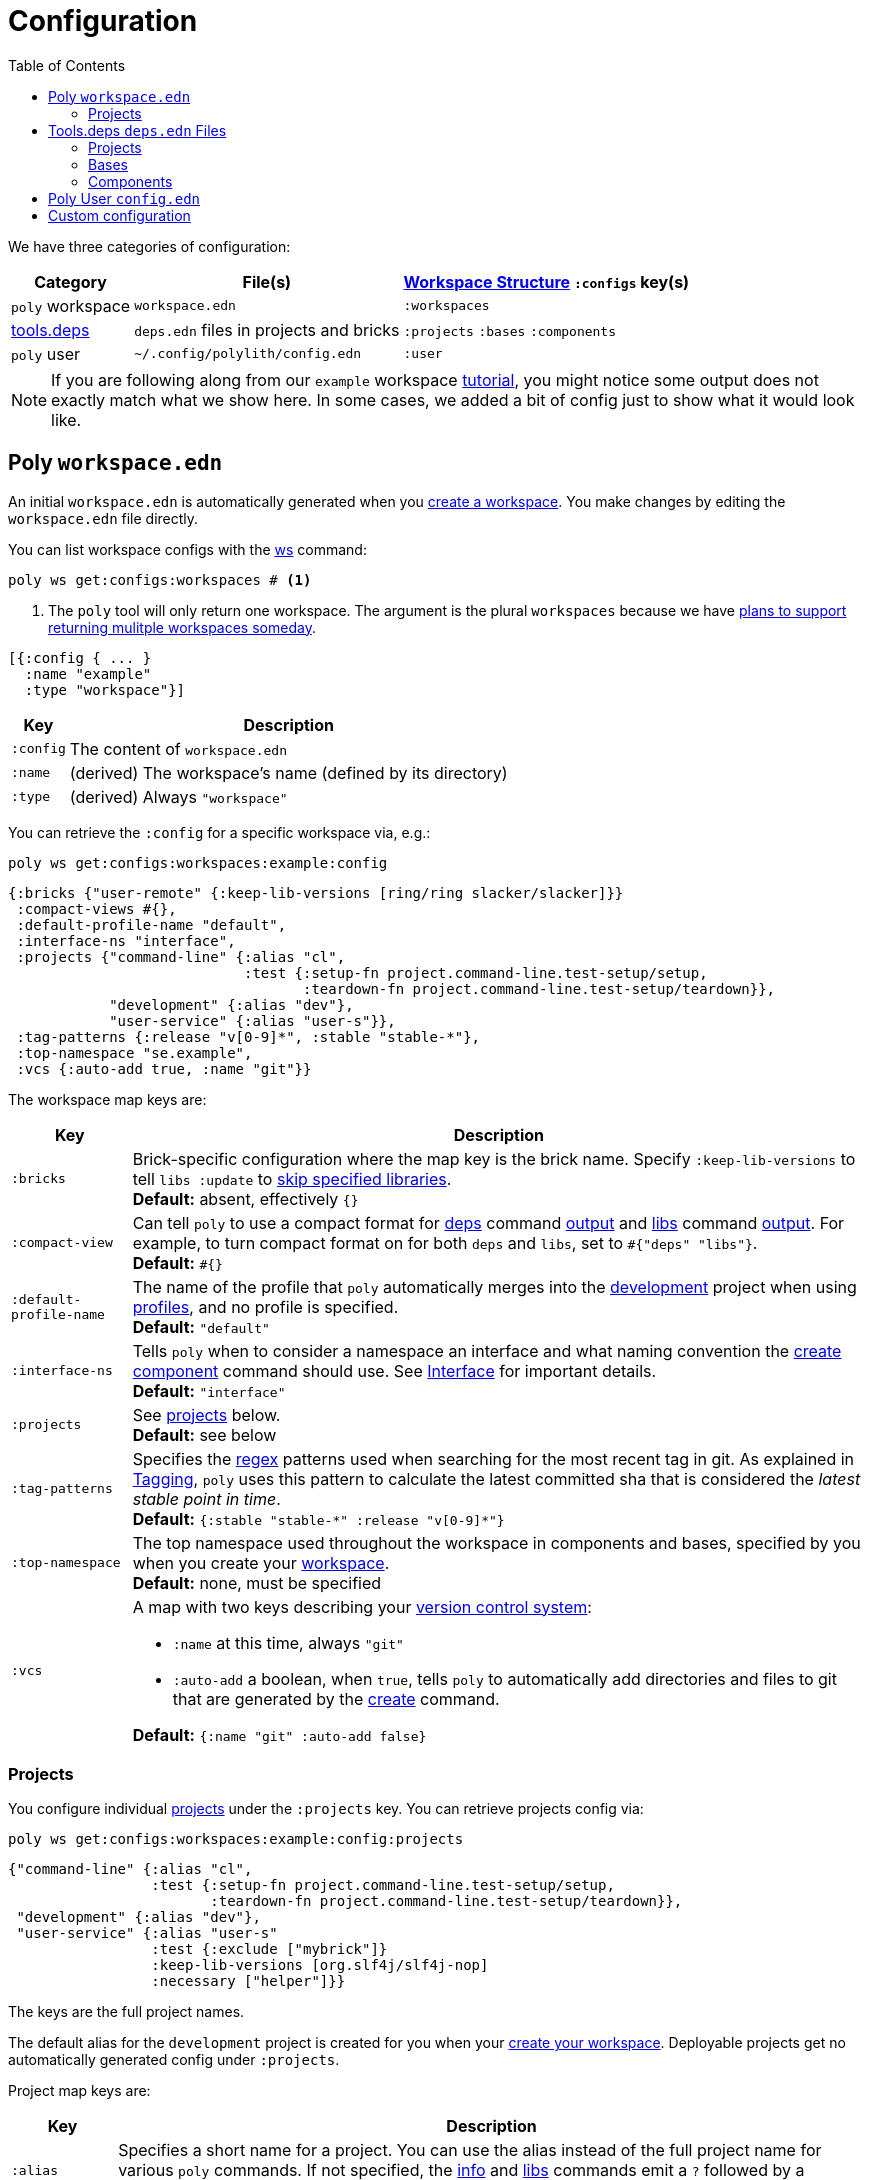 = Configuration
:toc:

We have three categories of configuration:

[%autowidth]
|===
| Category | File(s) | xref:workspace-structure.adoc[Workspace Structure] `:configs` key(s)

a| `poly` workspace
a| `workspace.edn`
a| `:workspaces`

a| xref:tools-deps.adoc[tools.deps]
a| `deps.edn` files in projects and bricks
a| `:projects` `:bases` `:components`

a|`poly` user
a| `~/.config/polylith/config.edn`
a| `:user`

|===

NOTE: If you are following along from our `example` workspace xref:introduction.adoc[tutorial], you might notice some output does not exactly match what we show here.
In some cases, we added a bit of config just to show what it would look like.

== Poly `workspace.edn`

An initial `workspace.edn` is automatically generated when you xref:workspace.adoc[create a workspace].
You make changes by editing the `workspace.edn` file directly.

You can list workspace configs with the xref:commands.adoc#ws[ws] command:

[source,shell]
----
poly ws get:configs:workspaces # <1>
----
<1> The `poly` tool will only return one workspace.
The argument is the plural `workspaces` because we have https://github.com/polyfy/polylith/discussions/301[plans to support returning mulitple workspaces someday].


[source,clojure]
----
[{:config { ... }
  :name "example"
  :type "workspace"}]
----

[%autowidth]
|===
| Key | Description

a| `:config`
a| The content of `workspace.edn`

a| `:name`
a| (derived) The workspace's name (defined by its directory)

a| `:type`
a| (derived) Always `"workspace"`

|===

You can retrieve the `:config` for a specific workspace via, e.g.:

[source,shell]
----
poly ws get:configs:workspaces:example:config
----

[source,clojure]
----
{:bricks {"user-remote" {:keep-lib-versions [ring/ring slacker/slacker]}}
 :compact-views #{},
 :default-profile-name "default",
 :interface-ns "interface",
 :projects {"command-line" {:alias "cl",
                            :test {:setup-fn project.command-line.test-setup/setup,
                                   :teardown-fn project.command-line.test-setup/teardown}},
            "development" {:alias "dev"},
            "user-service" {:alias "user-s"}},
 :tag-patterns {:release "v[0-9]*", :stable "stable-*"},
 :top-namespace "se.example",
 :vcs {:auto-add true, :name "git"}}
----

The workspace map keys are:

[%autowidth]
|===
| Key | Description

a| `:bricks`
a| Brick-specific configuration where the map key is the brick name.
Specify `:keep-lib-versions` to tell `libs :update` to xref:libraries.adoc#update-skip[skip specified libraries]. +
*Default:* absent, effectively `{}`

a| `:compact-view`
a| Can tell `poly` to use a compact format for xref:commands.adoc#deps[deps] command xref:dependencies.adoc#compact-view[output] and xref:commands.adoc#libs[libs] command xref:libraries.adoc#compact-view[output].
For example, to turn compact format on for both `deps` and `libs`, set to `+#{"deps" "libs"}+`. +
*Default:* `+#{}+`

a| [nowrap]`:default-profile-name`
a| The name of the profile that `poly` automatically merges into the xref:development.adoc[development] project when using xref:profile.adoc[profiles], and no profile is specified. +
*Default:* `"default"`

a| `:interface-ns`
a| Tells `poly` when to consider a namespace an interface and what naming convention the xref:commands.adoc#create-component[create component] command should use.
See xref:interface.adoc#interface-ns[Interface] for important details. +
*Default:* `"interface"`

a| `:projects`
a| See xref:#ws-projects[projects] below. +
*Default:* see below

a| `:tag-patterns`
a| Specifies the https://docs.oracle.com/javase/8/docs/api/java/util/regex/Pattern.html[regex] patterns used when searching for the most recent tag in git.
As explained in xref:tagging.adoc[Tagging], `poly` uses this pattern to calculate the latest committed sha that is considered the _latest stable point in time_. +
*Default:* `+{:stable "stable-*" :release "v[0-9]*"}+`

a| `:top-namespace`
a| The top namespace used throughout the workspace in components and bases, specified by you when you create your xref:workspace.adoc[workspace]. +
*Default:* none, must be specified

a| `:vcs`
a| A map with two keys describing your https://en.wikipedia.org/wiki/Version_control[version control system]:

* `:name` at this time, always `"git"`
* `:auto-add` a boolean, when `true`, tells `poly` to automatically add directories and files to git that are generated by the xref:commands#create[create] command. +

*Default:* `{:name "git" :auto-add false}`
|===

[#ws-projects]
=== Projects

You configure individual xref:project.adoc[projects] under the `:projects` key.
You can retrieve projects config via:

[source,shell]
----
poly ws get:configs:workspaces:example:config:projects
----

[source,clojure]
----
{"command-line" {:alias "cl",
                 :test {:setup-fn project.command-line.test-setup/setup,
                        :teardown-fn project.command-line.test-setup/teardown}},
 "development" {:alias "dev"},
 "user-service" {:alias "user-s"
                 :test {:exclude ["mybrick"]}
                 :keep-lib-versions [org.slf4j/slf4j-nop]
                 :necessary ["helper"]}}
----

The keys are the full project names.

The default alias for the `development` project is created for you when your xref:workspace.adoc[create your workspace].
Deployable projects get no automatically generated config under `:projects`.

Project map keys are:

[%autowidth]
|===
| Key | Description

a| `:alias`
a| Specifies a short name for a project.
You can use the alias instead of the full project name for various `poly` commands.
If not specified, the xref:commands.adoc#info[info] and xref:commands.adoc[libs] commands emit a `?` followed by a number (e.g. `?1`) for project column headings.

a| [nowrap]`:keep-lib-versions`
a| Tells `libs :update` to xref:libraries.adoc#update-skip[skip specified libraries] for the project.

a| [nowrap]`:necessary`
a| Supports turning off `Warning 207` for one or more bricks.
See xref:validations.adoc#warning207[Validations].

a| `:test`
a| See next table below.

|===

You specify xref:testing.adoc[test] configuration under the `:test` key for a specific project:

[%autowidth]
|===
| Key | Description

a| `:exclude`
a| Lists the bricks to exclude when running tests for the project.
^xref:#include-exclude[1]^


a| `:include`
a| Lists the bricks to include when running tests for the project.
^xref:#include-exclude[1]^

a| `:setup-fn`
a| The function name (including namespace) to call before `poly` runs tests.
^xref:#setup-teardown[2]^


a| [nowrap]`:teardown-fn`
a| The function name (including namespace) to call after `poly` runs tests.
^xref:#setup-teardown[2]^

|===

Table notes:

. [[include-exclude]] See xref:testing.adoc#include-exclude[Include and Exclude Bricks by Configuration].
. [[setup-teardown]] See xref:testing#setup-and-teardown[Test Setup and Teardown].


== Tools.deps `deps.edn` Files

The various `poly create` commands create initial `deps.edn` files.
You make changes via manual edits or the xref:libraries#update[libs :update] command.

=== Projects

Each xref:project.adoc[project] has its own `deps.edn` configuration file.

You'll find:

* The xref:development.adoc[development] project config in `./deps.edn`.
The xref:commands.adoc#create-workspace[create workspace] command creates the initial file.
* Deployable xref:project.adoc[projects] are configured in `projects/_PROJECT-DIR_/deps.edn` where `_PROJECT-DIR_` is the deployable project's directory (and name).
The xref:commands.adoc#create-project[create project] command creates the initial file.

You can retrieve a project's tools.deps config via, e.g.:

[source,shell]
----
poly ws get:configs:projects:command-line
----

[source,clojure]
----
{:deps {:aliases {:test {:extra-deps {}, :extra-paths ["test"]},
                  :uberjar {:main se.example.cli.core}},
        :deps {org.apache.logging.log4j/log4j-core {:mvn/version "2.13.3"},
               org.apache.logging.log4j/log4j-slf4j-impl {:mvn/version "2.13.3"},
               org.clojure/clojure {:mvn/version "1.11.1"},
               poly/cli {:local/root "../../bases/cli"},
               poly/user-remote {:local/root "../../components/user-remote"}}},
 :name "command-line",
 :type "project"}
----

[%autowidth]
|===
| Key | Description

a| `:deps`
a| Content of project `deps.edn`

a| `:name`
a| (derived) The project name

a| `:type`
a| (derived) Always `"project"` for projects
|===

=== Bases

Each xref:base.adoc[base] tools.deps config is found in `bases/_BASE-DIR_/deps.edn` where `_BASE-DIR_` is the base's directory (and name).
The xref:commands.adoc#create-base[create base] command creates the initial file.

You can retrieve a base's tools.deps config via, e.g.:

[source,shell]
----
poly ws get:configs:bases:cli
----

[source,clojure]
----
{:deps {:aliases {:test {:extra-deps {}, :extra-paths ["test"]}},
        :deps {},
        :paths ["src" "resources"]},
 :name "cli",
 :type "base"}
----

[%autowidth]
|===
| Key | Description

a| `:deps`
a| Content of base `deps.edn`.

a| `:name`
a| (derived) The base name.

a| `:type`
a| (derived) Always `"base"` for bases.
|===

=== Components

Each xref:component.adoc[component] tools.deps config is found in `components/_COMPONENT-DIR_/deps.edn` where `_COMPONENT-DIR_` is the component's directory (and name).

You can retrieve a component's tools.deps config via, e.g.:

[source,shell]
----
poly ws get:configs:components:user
----

[source,clojure]
----
{:deps {:aliases {:test {:extra-deps {}, :extra-paths ["test"]}},
        :deps {},
        :paths ["src" "resources"]},
 :name "user",
 :type "component"}
----

[%autowidth]
|===
| Key | Description

a| `:deps`
a| The content of `deps.edn`.

a| `:name`
a| (derived) The component name.

a| `:type`
a| (derived) Always `"component"` for components.
|===

[[user]]
== Poly User `config.edn`

You specify your user preferences in `~/.config/polylith/config.edn`.
If it does not already exist, the xref:commands.adoc#create-workspace[create workspace] automatically creates this file for you.

****
If you started using the `poly` tool from version `0.2.14-alpha` or earlier, then the settings may be stored in `~/.polylith/config.edn`:
****

You can retrieve the config via:

[source,shell]
----
poly ws get:configs:user
----

[source,clojure]
----
{:color-mode "dark", :empty-character ".", :thousand-separator ","}
----

[%autowidth]
|===
| Key | Description

a| [[color-mode]] `:color-mode`
a| Valid values are `"none"`, `"light"` and `"dark"`; see the xref:colors.adoc[Colors].
You can override when running `poly` xref:commands.adoc[commands] with e.g.: `poly info color-mode:none`. +
*Default:* `"none"` on Windows, `"dark"` on other operating systems.

a| `:empty-character`
a| The `poly` tool uses this character in output for the xref:commands.adoc#deps[deps] and xref:commands.adoc#libs[libs] commands. +
*Default:* `"."`

a| [nowrap]`:thousand-separator`
a| The thousands separator for `:loc` for the xref:commands.adoc#info[info] command. +
*Default:* `","`

a| `:m2-dir`
a| Tells the xref:commands.adoc#libs[libs] where it can find your local Maven repository, which it uses to calculate library `KB` sizes. +
*Default:* `~/.m2`

|===

[[custom]]
== Custom configuration

If you have custom configuration data, then we suggest that you put it in a `:custom` key in `workspace.edn` at the root or under each brick/project. If you put your custom data there, it will not collide with future keys introduced by the tool.
